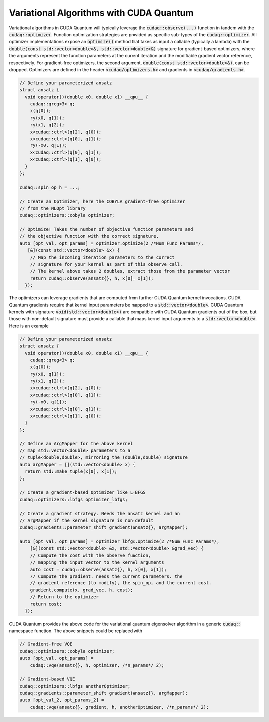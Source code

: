 Variational Algorithms with CUDA Quantum
----------------------------------------
Variational algorithms in CUDA Quantum will typically leverage the 
:code:`cudaq::observe(...)` function in tandem with the :code:`cudaq::optimizer`.
Function optimization strategies are provided as specific sub-types of 
the :code:`cudaq::optimizer`. All optimizer implementations expose an 
:code:`optimize()` method that takes as input a callable (typically a lambda)
with the :code:`double(const std::vector<double>&, std::vector<double>&)`
signature for gradient-based optimizers, where the arguments represent the
function parameters at the current iteration and the modifiable gradient
vector reference, respectively. For gradient-free optimizers, the second 
argument, :code:`double(const std::vector<double>&)`, can be dropped.
Optimizers are defined in the header :code:`<cudaq/optimizers.h>` and 
gradients in :code:`<cudaq/gradients.h>`.

.. code-block:: cpp 
 
    // Define your parameterized ansatz
    struct ansatz {
      void operator()(double x0, double x1) __qpu__ {
        cudaq::qreg<3> q;
        x(q[0]);
        ry(x0, q[1]);
        ry(x1, q[2]);
        x<cudaq::ctrl>(q[2], q[0]);
        x<cudaq::ctrl>(q[0], q[1]);
        ry(-x0, q[1]);
        x<cudaq::ctrl>(q[0], q[1]);
        x<cudaq::ctrl>(q[1], q[0]);
      }  
    };

    cudaq::spin_op h = ...;

    // Create an Optimizer, here the COBYLA gradient-free optimizer
    // from the NLOpt library
    cudaq::optimizers::cobyla optimizer;

    // Optimize! Takes the number of objective function parameters and 
    // the objective function with the correct signature. 
    auto [opt_val, opt_params] = optimizer.optimize(2 /*Num Func Params*/,
       [&](const std::vector<double> &x) {
        // Map the incoming iteration parameters to the correct 
        // signature for your kernel as part of this observe call.
        // The kernel above takes 2 doubles, extract those from the parameter vector
        return cudaq::observe(ansatz{}, h, x[0], x[1]);
      });
    
The optimizers can leverage gradients that are computed from further CUDA Quantum kernel 
invocations. CUDA Quantum gradients require that kernel input parameters be mapped to a 
:code:`std::vector<double>`. CUDA Quantum kernels with signature :code:`void(std::vector<double>)`
are compatible with CUDA Quantum gradients out of the box, but those with non-default signature 
must provide a callable that maps kernel input arguments to a :code:`std::vector<double>`.
Here is an example 

.. code-block:: cpp 

    // Define your parameterized ansatz
    struct ansatz {
      void operator()(double x0, double x1) __qpu__ {
        cudaq::qreg<3> q;
        x(q[0]);
        ry(x0, q[1]);
        ry(x1, q[2]);
        x<cudaq::ctrl>(q[2], q[0]);
        x<cudaq::ctrl>(q[0], q[1]);
        ry(-x0, q[1]);
        x<cudaq::ctrl>(q[0], q[1]);
        x<cudaq::ctrl>(q[1], q[0]);
      }  
    };

    // Define an ArgMapper for the above kernel 
    // map std::vector<double> parameters to a 
    // tuple<double,double>, mirroring the (double,double) signature
    auto argMapper = [](std::vector<double> x) {
      return std::make_tuple(x[0], x[1]);
    };

    // Create a gradient-based Optimizer like L-BFGS
    cudaq::optimizers::lbfgs optimizer_lbfgs;

    // Create a gradient strategy. Needs the ansatz kernel and an 
    // ArgMapper if the kernel signature is non-default
    cudaq::gradients::parameter_shift gradient(ansatz{}, argMapper);

    auto [opt_val, opt_params] = optimizer_lbfgs.optimize(2 /*Num Func Params*/,
        [&](const std::vector<double> &x, std::vector<double> &grad_vec) {
        // Compute the cost with the observe function, 
        // mapping the input vector to the kernel arguments
        auto cost = cudaq::observe(ansatz{}, h, x[0], x[1]);
        // Compute the gradient, needs the current parameters, the 
        // gradient reference (to modify), the spin_op, and the current cost.
        gradient.compute(x, grad_vec, h, cost);
        // Return to the optimizer
        return cost;
      });

CUDA Quantum provides the above code for the variational quantum eigensolver algorithm in 
a generic :code:`cudaq::` namespace function. The above snippets could be 
replaced with 

.. code-block:: cpp 

    // Gradient-free VQE
    cudaq::optimizers::cobyla optimizer;
    auto [opt_val, opt_params] =
        cudaq::vqe(ansatz{}, h, optimizer, /*n_params*/ 2);

    // Gradient-based VQE
    cudaq::optimizers::lbfgs anotherOptimizer;
    cudaq::gradients::parameter_shift gradient(ansatz{}, argMapper);
    auto [opt_val_2, opt_params_2] =
        cudaq::vqe(ansatz{}, gradient, h, anotherOptimizer, /*n_params*/ 2);
